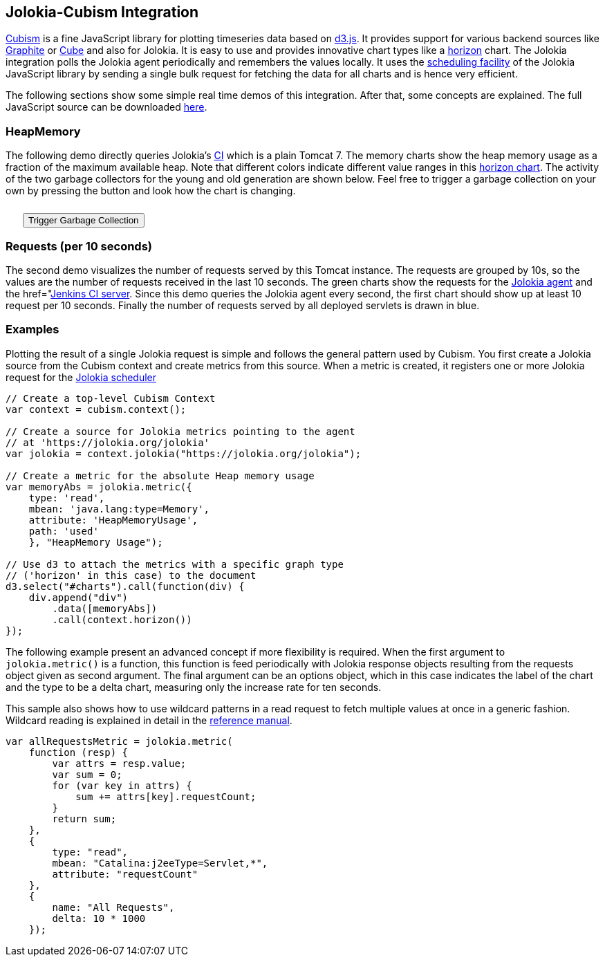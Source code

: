 ////
  Copyright 2009-2023 Roland Huss

  Licensed under the Apache License, Version 2.0 (the "License");
  you may not use this file except in compliance with the License.
  You may obtain a copy of the License at

        https://www.apache.org/licenses/LICENSE-2.0

  Unless required by applicable law or agreed to in writing, software
  distributed under the License is distributed on an "AS IS" BASIS,
  WITHOUT WARRANTIES OR CONDITIONS OF ANY KIND, either express or implied.
  See the License for the specific language governing permissions and
  limitations under the License.
////

== Jolokia-Cubism Integration

https://square.github.com/cubism/[Cubism,role=externalLink] is a
fine JavaScript library for plotting timeseries data based on
https://d3js.org/[d3.js]. It provides support for
various backend sources like
https://graphite.wikidot.com/[Graphite,role=externalLink] or
https://square.github.com/cube/[Cube,role=externalLink] and also for
Jolokia. It is easy to use and provides innovative chart types
like a
https://vis.berkeley.edu/papers/horizon/[horizon,role=externalLink]
chart. The Jolokia integration polls the Jolokia agent
periodically and remembers the values locally. It uses the
link:../reference/html/manual/clients.html#js-poller[scheduling
facility] of the Jolokia JavaScript library by sending a
single bulk request for fetching the data for all charts and is
hence very efficient.

The following sections show some simple real time demos of
this integration. After that, some concepts are explained. The
full JavaScript source can be downloaded
link:../js/javascript-cubism.js[here].

=== HeapMemory

The following demo directly queries Jolokia's
https://labs.consol.de/jenkins[CI,role=externalLink] which
is a plain Tomcat 7. The memory charts show the heap memory
usage as a fraction of the maximum available heap. Note that
different colors indicate different value ranges in this
https://github.com/square/cubism/wiki/Horizon[horizon
chart]. The activity of the two garbage collectors for
the young and old generation are shown below. Feel free to
trigger a garbage collection on your own by pressing the
button and look how the chart is changing.

++++
<div id="memory"></div>
<button style="margin-top: 10px; margin-left: 25px;" onclick="gc()">Trigger Garbage Collection</button>
++++

=== Requests (per 10 seconds)

The second demo visualizes the number of requests served by
this Tomcat instance. The requests are grouped by 10s, so
the values are the number of requests received in the last
10 seconds. The green charts show the requests for the
https://jolokia.org/jolokia[Jolokia agent] and the
href="https://labs.consol.de/jenkins[Jenkins  CI server]. Since this demo queries the Jolokia
agent every second, the first chart should show up at least
10 request per 10 seconds. Finally the number of requests
served by all deployed servlets is drawn in blue.

++++
<div id="request"></div>
++++

=== Examples

Plotting the result of a single Jolokia request is simple
and follows the general pattern used by Cubism. You first
create a Jolokia source from the Cubism context and create
metrics from this source. When a metric is created, it
registers one or more Jolokia request for the
link:../reference/html/manual/clients.html#js-poller[Jolokia scheduler]

[source,javascript]
----
// Create a top-level Cubism Context
var context = cubism.context();

// Create a source for Jolokia metrics pointing to the agent
// at 'https://jolokia.org/jolokia'
var jolokia = context.jolokia("https://jolokia.org/jolokia");

// Create a metric for the absolute Heap memory usage
var memoryAbs = jolokia.metric({
    type: 'read',
    mbean: 'java.lang:type=Memory',
    attribute: 'HeapMemoryUsage',
    path: 'used'
    }, "HeapMemory Usage");

// Use d3 to attach the metrics with a specific graph type
// ('horizon' in this case) to the document
d3.select("#charts").call(function(div) {
    div.append("div")
        .data([memoryAbs])
        .call(context.horizon())
});
----

The following example present an advanced concept if more
flexibility is required. When the first argument to
`jolokia.metric()` is a function, this function is
feed periodically with Jolokia response objects resulting from the
requests object given as second argument. The final
argument can be an options object, which in this case indicates
the label of the chart and the type to be a delta chart,
measuring only the increase rate for ten seconds.

This sample also shows how to use wildcard patterns in a read
request to fetch multiple values at once in a generic
fashion. Wildcard reading is explained in detail in the
link:../reference/html/manual/protocol.html#read[reference manual].

[source,javascript]
----
var allRequestsMetric = jolokia.metric(
    function (resp) {
        var attrs = resp.value;
        var sum = 0;
        for (var key in attrs) {
            sum += attrs[key].requestCount;
        }
        return sum;
    },
    {
        type: "read",
        mbean: "Catalina:j2eeType=Servlet,*",
        attribute: "requestCount"
    },
    {
        name: "All Requests",
        delta: 10 * 1000
    });
----
